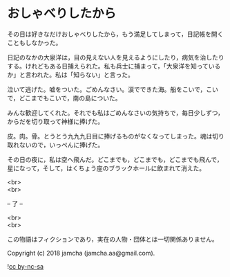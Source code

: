 #+OPTIONS: toc:nil
#+OPTIONS: \n:t

* おしゃべりしたから

  その日は好きなだけおしゃべりしたから，もう満足してしまって，日記帳を開くこともしなかった。

  日記のなかの大泉洋は，目の見えない人を見えるようにしたり，病気を治したりする。けれどもある日捕えられた。私も兵士に捕まって，「大泉洋を知っているか」と言われた。私は「知らない」と言った。

  泣いて逃げた。嘘をついた。ごめんなさい。涙でできた海。船をこいで，こいで，どこまでもこいで，南の島についた。

  みんな歓迎してくれた。それでも私はごめんなさいの気持ちで，毎日少しずつ，からだを切り取って神様に捧げた。

  皮。肉。骨。とうとう九九九日目に捧げるものがなくなってしまった。魂は切り取れないので，いっぺんに捧げた。

  その日の夜に，私は空へ飛んだ。どこまでも，どこまでも，どこまでも飛んで，星になって，そして，はくちょう座のブラックホールに飲まれて消えた。

  <br>
  <br>

  -- 了 --

  <br>
  <br>

  この物語はフィクションであり，実在の人物・団体とは一切関係ありません。

  Copyright (c) 2018 jamcha (jamcha.aa@gmail.com).

  ![[https://i.creativecommons.org/l/by-nc-sa/4.0/88x31.png][cc by-nc-sa]]
